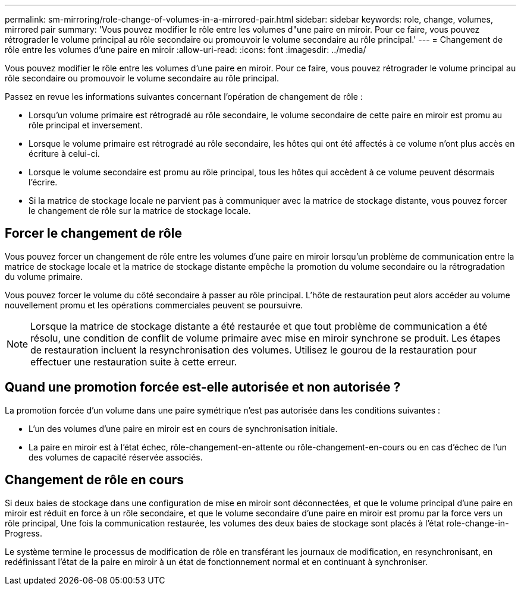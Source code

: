---
permalink: sm-mirroring/role-change-of-volumes-in-a-mirrored-pair.html 
sidebar: sidebar 
keywords: role, change, volumes, mirrored pair 
summary: 'Vous pouvez modifier le rôle entre les volumes d"une paire en miroir. Pour ce faire, vous pouvez rétrograder le volume principal au rôle secondaire ou promouvoir le volume secondaire au rôle principal.' 
---
= Changement de rôle entre les volumes d'une paire en miroir
:allow-uri-read: 
:icons: font
:imagesdir: ../media/


[role="lead"]
Vous pouvez modifier le rôle entre les volumes d'une paire en miroir. Pour ce faire, vous pouvez rétrograder le volume principal au rôle secondaire ou promouvoir le volume secondaire au rôle principal.

Passez en revue les informations suivantes concernant l'opération de changement de rôle :

* Lorsqu'un volume primaire est rétrogradé au rôle secondaire, le volume secondaire de cette paire en miroir est promu au rôle principal et inversement.
* Lorsque le volume primaire est rétrogradé au rôle secondaire, les hôtes qui ont été affectés à ce volume n'ont plus accès en écriture à celui-ci.
* Lorsque le volume secondaire est promu au rôle principal, tous les hôtes qui accèdent à ce volume peuvent désormais l'écrire.
* Si la matrice de stockage locale ne parvient pas à communiquer avec la matrice de stockage distante, vous pouvez forcer le changement de rôle sur la matrice de stockage locale.




== Forcer le changement de rôle

Vous pouvez forcer un changement de rôle entre les volumes d'une paire en miroir lorsqu'un problème de communication entre la matrice de stockage locale et la matrice de stockage distante empêche la promotion du volume secondaire ou la rétrogradation du volume primaire.

Vous pouvez forcer le volume du côté secondaire à passer au rôle principal. L'hôte de restauration peut alors accéder au volume nouvellement promu et les opérations commerciales peuvent se poursuivre.

[NOTE]
====
Lorsque la matrice de stockage distante a été restaurée et que tout problème de communication a été résolu, une condition de conflit de volume primaire avec mise en miroir synchrone se produit. Les étapes de restauration incluent la resynchronisation des volumes. Utilisez le gourou de la restauration pour effectuer une restauration suite à cette erreur.

====


== Quand une promotion forcée est-elle autorisée et non autorisée ?

La promotion forcée d'un volume dans une paire symétrique n'est pas autorisée dans les conditions suivantes :

* L'un des volumes d'une paire en miroir est en cours de synchronisation initiale.
* La paire en miroir est à l'état échec, rôle-changement-en-attente ou rôle-changement-en-cours ou en cas d'échec de l'un des volumes de capacité réservée associés.




== Changement de rôle en cours

Si deux baies de stockage dans une configuration de mise en miroir sont déconnectées, et que le volume principal d'une paire en miroir est réduit en force à un rôle secondaire, et que le volume secondaire d'une paire en miroir est promu par la force vers un rôle principal, Une fois la communication restaurée, les volumes des deux baies de stockage sont placés à l'état role-change-in-Progress.

Le système termine le processus de modification de rôle en transférant les journaux de modification, en resynchronisant, en redéfinissant l'état de la paire en miroir à un état de fonctionnement normal et en continuant à synchroniser.
